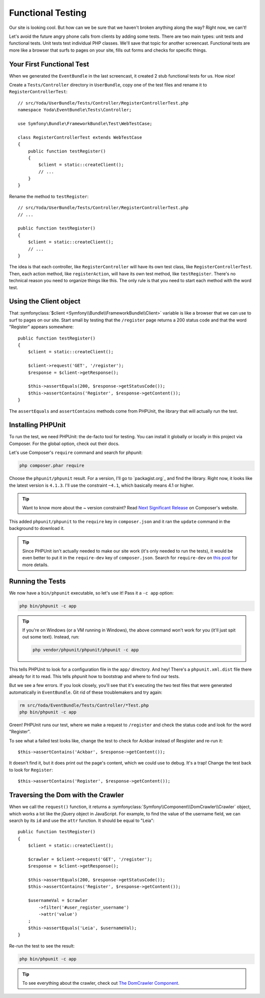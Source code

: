 Functional Testing
==================

Our site is looking cool. But how can we be sure that we haven't broken anything
along the way? Right now, we can't!

Let's avoid the future angry phone calls from clients by adding some tests.
There are two main types: unit tests and functional tests. Unit tests test
individual PHP classes. We'll save that topic for another screencast. Functional
tests are more like a browser that surfs to pages on your site, fills out
forms and checks for specific things.

Your First Functional Test
--------------------------

When we generated the ``EventBundle`` in the last screencast, it created
2 stub functional tests for us. How nice!

Create a ``Tests/Controller`` directory in ``UserBundle``, copy one of the
test files and rename it to ``RegisterControllerTest``::

    // src/Yoda/UserBundle/Tests/Controller/RegisterControllerTest.php
    namespace Yoda\EventBundle\Tests\Controller;

    use Symfony\Bundle\FrameworkBundle\Test\WebTestCase;

    class RegisterControllerTest extends WebTestCase
    {
        public function testRegister()
        {
            $client = static::createClient();
            // ...
        }
    }

Rename the method to ``testRegister``::

    // src/Yoda/UserBundle/Tests/Controller/RegisterControllerTest.php
    // ...

    public function testRegister()
    {
        $client = static::createClient();
        // ...
    }

The idea is that each controller, like ``RegisterController`` will have its
own test class, like ``RegisterControllerTest``. Then, each action method,
like ``registerAction``, will have its own test method, like ``testRegister``.
There's no technical reason you need to organize things like this. The only
rule is that you need to start each method with the word test.

Using the Client object
-----------------------

That :symfonyclass:`$client <Symfony\\Bundle\\FrameworkBundle\\Client>` variable
is like a browser that we can use to surf to pages on our site. Start small
by testing that the ``/register`` page returns a 200 status code and that
the word "Register" appears somewhere::

    public function testRegister()
    {
        $client = static::createClient();

        $client->request('GET', '/register');
        $response = $client->getResponse();

        $this->assertEquals(200, $response->getStatusCode());
        $this->assertContains('Register', $response->getContent());
    }

The ``assertEquals`` and ``assertContains`` methods come from PHPUnit, the
library that will actually run the test.

Installing PHPUnit
------------------

To run the test, we need PHPUnit: the de-facto tool for testing. You
can install it globally or locally in this project via Composer. For the
global option, check out their docs.

Let's use Composer's ``require`` command and search for phpunit:

.. code-block:: bash

    php composer.phar require

Choose the ``phpunit/phpunit`` result. For a version, I'll go to `packagist.org`_
and find the library. Right now, it looks like the latest version is ``4.1.3``.
I'll use the constraint ``~4.1``, which basically means 4.1 or higher.

.. tip::

    Want to know more about the ~ version constraint? Read `Next Significant Release`_
    on Composer's website.

This added ``phpunit/phpunit`` to the ``require`` key in ``composer.json``
and it ran the ``update`` command in the background to download it.

.. tip::

    Since PHPUnit isn't actually needed to make our site work (it's only
    needed to run the tests), it would be even better to put it in the
    ``require-dev`` key of ``composer.json``. Search for ``require-dev``
    on `this post`_ for more details.

Running the Tests
-----------------

We now have a ``bin/phpunit`` executable, so let's use it! Pass it a ``-c app``
option:

.. code-block:: bash

    php bin/phpunit -c app

.. tip::

    If you're on Windows (or a VM running in Windows), the above command
    won't work for you (it'll just spit out some text). Instead, run:
    
    .. code-block:: bash
    
        php vendor/phpunit/phpunit/phpunit -c app

This tells PHPUnit to look for a configuration file in the ``app/`` directory.
And hey! There's a ``phpunit.xml.dist`` file there already for it to read. This
tells phpunit how to bootstrap and where to find our tests.

But we see a few errors. If you look closely, you'll see that it's executing
the two test files that were generated automatically in ``EventBundle``.
Git rid of these troublemakers and try again:

.. code-block:: bash

    rm src/Yoda/EventBundle/Tests/Controller/*Test.php
    php bin/phpunit -c app

Green! PHPUnit runs our test, where we make a request to ``/register`` and
check the status code and look for the word "Register".

To see what a failed test looks like, change the test to check for Ackbar instead
of Resgister and re-run it::

    $this->assertContains('Ackbar', $response->getContent());

It doesn't find it, but it does print out the page's content, which we could
use to debug. It's a trap! Change the test back to look for ``Register``::

    $this->assertContains('Register', $response->getContent());

Traversing the Dom with the Crawler
-----------------------------------

When we call the ``request()`` function, it returns a 
:symfonyclass:`Symfony\\Component\\DomCrawler\\Crawler` object, which works
a lot like the jQuery object in JavaScript. For example, to find the value
of the username field, we can search by its ``id`` and use the ``attr`` function.
It should be equal to "Leia"::

    public function testRegister()
    {
        $client = static::createClient();

        $crawler = $client->request('GET', '/register');
        $response = $client->getResponse();

        $this->assertEquals(200, $response->getStatusCode());
        $this->assertContains('Register', $response->getContent());

        $usernameVal = $crawler
            ->filter('#user_register_username')
            ->attr('value')
        ;
        $this->assertEquals('Leia', $usernameVal);
    }

Re-run the test to see the result:

.. code-block:: bash

    php bin/phpunit -c app

.. tip::

    To see everything about the crawler, check out `The DomCrawler Component`_.

.. _`Next Significant Release`: https://getcomposer.org/doc/01-basic-usage.md#next-significant-release-tilde-operator-
.. _`this post`: http://daylerees.com/composer-primer
.. _`The DomCrawler Component`: http://bit.ly/sf2-crawler
.. _`first episode in this series`: http://knpuniversity.com/screencast/symfony2-ep1/controller#symfony-ep1-what-is-a-service
